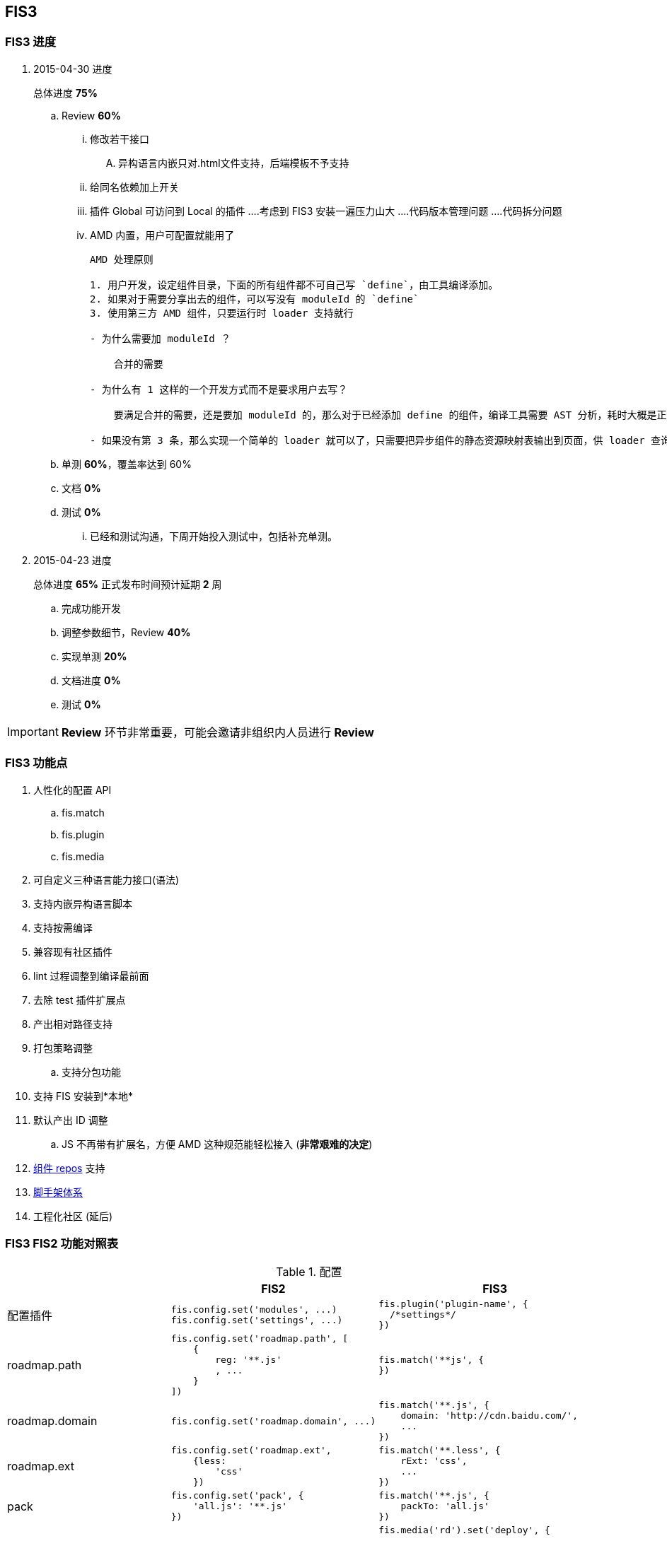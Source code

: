 == FIS3

=== FIS3 进度
. 2015-04-30 进度
+
总体进度 *75%*

.. Review *60%*
... 修改若干接口
.... 异构语言内嵌只对.html文件支持，后端模板不予支持
... 给同名依赖加上开关
... 插件 Global 可访问到 Local 的插件
....考虑到 FIS3 安装一遍压力山大
....代码版本管理问题
....代码拆分问题
... AMD 内置，用户可配置就能用了
+
----
AMD 处理原则

1. 用户开发，设定组件目录，下面的所有组件都不可自己写 `define`，由工具编译添加。
2. 如果对于需要分享出去的组件，可以写没有 moduleId 的 `define`
3. 使用第三方 AMD 组件，只要运行时 loader 支持就行

- 为什么需要加 moduleId ？

    合并的需要

- 为什么有 1 这样的一个开发方式而不是要求用户去写？

    要满足合并的需要，还是要加 moduleId 的，那么对于已经添加 define 的组件，编译工具需要 AST 分析，耗时大概是正则的 6-7 倍，这是一件很蛋碎的事情。

- 如果没有第 3 条，那么实现一个简单的 loader 就可以了，只需要把异步组件的静态资源映射表输出到页面，供 loader 查询。这样的好处是，整个 loader 很简短 ，大概 200 行内就能搞定了，不再需要加载一个偌大的 2k 左右的包到页面上。

----

.. 单测 *60%*，覆盖率达到 60%
.. 文档 *0%*
.. 测试 *0%*
... 已经和测试沟通，下周开始投入测试中，包括补充单测。

. 2015-04-23 进度
+
总体进度 *65%* 正式发布时间预计延期 *2* 周

.. 完成功能开发
.. 调整参数细节，Review *40%*
.. 实现单测 *20%*
.. 文档进度 *0%*
.. 测试 *0%*

IMPORTANT: *Review* 环节非常重要，可能会邀请非组织内人员进行 *Review*

=== FIS3 功能点

. 人性化的配置 API
.. fis.match
.. fis.plugin
.. fis.media
. 可自定义三种语言能力接口(语法)
. 支持内嵌异构语言脚本
. 支持按需编译
. 兼容现有社区插件
. lint 过程调整到编译最前面
. 去除 test 插件扩展点
. 产出相对路径支持
. 打包策略调整
.. 支持分包功能
. 支持 FIS 安装到*本地*
. 默认产出 ID 调整
.. JS 不再带有扩展名，方便 AMD 这种规范能轻松接入 (*非常艰难的决定*)
. https://github.com/fis-components[组件 repos] 支持
. https://github.com/fis-scaffold[脚手架体系]
. 工程化社区 (延后)

=== FIS3 FIS2 功能对照表

[cols="1,1a,1a" options="header"]
.配置
|===
|
| FIS2
| FIS3

| 配置插件
|
[source,javascript]
----
fis.config.set('modules', ...)
fis.config.set('settings', ...)
----
|
[source,javascript]
----
fis.plugin('plugin-name', {
  /*settings*/
})
----

| roadmap.path
|
[source,javascript]
----
fis.config.set('roadmap.path', [
    {
        reg: '**.js'
        , ...
    }
])
----
|
[source,javascript]
----
fis.match('**js', {
})
----


| roadmap.domain
|
[source,javascript]
----
fis.config.set('roadmap.domain', ...)
----
|
[source,javascript]
----
fis.match('**.js', {
    domain: 'http://cdn.baidu.com/',
    ...
})
----

| roadmap.ext
|
[source,javascript]
----
fis.config.set('roadmap.ext',
    {less:
        'css'
    })
----
|
[source,javascript]
----
fis.match('**.less', {
    rExt: 'css',
    ...
})
----

| pack
|
[source,javascript]
----
fis.config.set('pack', {
    'all.js': '**.js'
})
----
|
[source,javascript]
----
fis.match('**.js', {
    packTo: 'all.js'
})
----

| deploy
|
[source,javascript]
----
fis.config.set('deplay.rd', {
    ...
})
----
|
[source,javascript]
----
fis.media('rd').set('deploy', {
    ...
})
fis.media.match('**', {
    deploy: fis.media('dev').get('deploy')
})
----

|===


[cols="1,1a" options="header"]
.命令行 (release)
|===
| FIS2
| FIS3

| -c, --clean
| -c, --clean

| -w, --watch
| -w, --watch

| -L, --live
| -L, --live

| -u, --unique
| -u, --unique

| -r, --root
| -r, --root

| -d, --dest <names> //@TODO
| -d, --dest <names> //@TODO

| -h, --help
| -h, --help

| -f, --file <filename>
| -f, --file

| -l, --lint
| file.useLint

| -D, --domains
| file.domain; fis.useDomain

| -t, --test
| file.useTest

| -o, --optimize
| file.useOptimize

| -m, --md5
| file.useHash; file.keepOrigin
|===

[cols='1,1a,1a,1a' options="header"]
.File
|===
|
| FIS2
| FIS3
| 说明

| 表现形式
| fis.config.set('roadmap.path', []);
| 文件属性
|

| roadmap
| reg
| *
|

|
| release
| release
|

|
| url
| url
|

|
| query
| query
|

|
| id
| id
|

|
| charset
| charset
|

|
| isHtmlLike
| isHtmlLike
|

|
| isCssLike
| isCssLike
|

|
| isJsLike
| isJsLike
|

|
| useCompile
| useCompile
| 默认*关*还是*开*，需要讨论

|
| useHash
| useHash
| 保留原文件路径这个需要再确认下？

|
| useDomain
| domain: ''
| 如果设置了就加，不设置就不加了。

|
| useCache
| useCache
| *默认都有*

|
| useMap
| useMap
| js,css 默认入表，FIS2, FIS3无差别

|
| useParser
| parser: fis.plugin(...)
| 如果设置了插件就执行，没有设置就不过这类插件？

|
| usePreprocessor
| preprocessor: fis.plugin(...)
| 同上

|
| useStandard
| standard: fis.plugin(...)
| 同上；这块需要*注意*，当未配置 standard 插件的时候，会调用 builtin 进行类 FIS2
的 三种语言语法 分析，但 js 中的 *require* 移交给插件去分析处理，因为各种规范下写法
 有点异样；
IMPORTANT: js require 不再 builtin 处理
|
| usePostprocessor
| postprocessor: fis.plugin(...)
| 同上

|
| useLint
| lint: fis.plugin(...)
| 同上

|
| useOptimizer
| optimizer: fis.plugin(...)
| 同上

|
| useTest
| <DEL>
| 不再在编译流程需要这个了

|
| useSprite
| sprite: fis.plugin(...)
| 同上的上

|
| isMod
| isMod
|

|
| extras
| extras
|

|
| requires
| requires
|

|===

## FIS3

### File 对象

[cols="1,1a,1a" options="header"]
.File
|===
| class
| 默认属性
| 后缀

| Base
| ----
ext
rExt
realpath
realpathNoExt

subpath
subdirname
subpathNoExt

release
url

charset
id
----
|

| All
| ----
useCompile = true;
useDomain = false;
useCache = true;
useHash = false;
useMap = false;
_isImage = true;
_isText = false;
----
| `.[\w]`

| isHtmlLike
| ----
useHash = false
useDomain = false
_isText = true
----
| ....
.html
.xhtml
.shtml
.htm
.tpl
.ftl
.vm
.php
.jsp
.asp
.aspx
.ascx
.cshtml
.master
....

| isCssLike
| ----
useHash = true
useDomain = false
_isText = true
useMap = true
----
| ....
.css
.scss
.sass
.less
.styl
....

| isJsLike
| ----
useHash = true
useDomain = true
_isText = true
useMap = true
----
| ....
.js
.jsx
.coffee
....

| isJsonLike
|
| ....
.json
....

| isImage
| ----
useDomain = true
useHash = true // exclude '.ico'
|

----

|===


### 内嵌异构语言脚本

[source,html]
.index.html
----
...
<script type="text/x-coffee">
    //...
</script>
...
----

[source,html]
.index.html
----
<style type="text/x-less">
body {
    background-color: #F0F0F0;
    h1 {
        color: red;
    }
}
</style>
----

